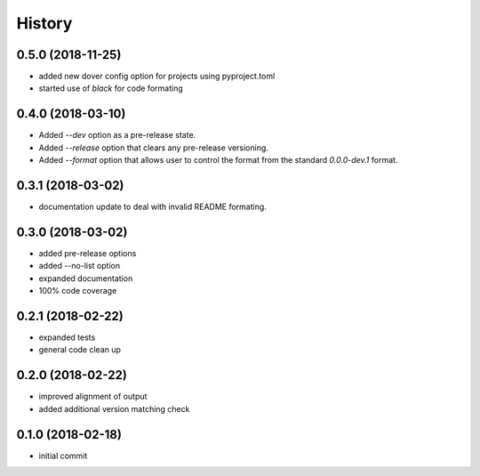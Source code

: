 History
^^^^^^^

0.5.0 (2018-11-25)
------------------

- added new dover config option for projects using pyproject.toml
- started use of `black` for code formating


0.4.0 (2018-03-10)
------------------

- Added `--dev` option as a pre-release state.
- Added `--release` option that clears any pre-release
  versioning.
- Added `--format` option that allows user to control the
  format from the standard `0.0.0-dev.1` format.


0.3.1 (2018-03-02)
------------------

- documentation update to deal with 
  invalid README formating.


0.3.0 (2018-03-02)
------------------

- added pre-release options
- added --no-list option
- expanded documentation
- 100% code coverage


0.2.1 (2018-02-22)
------------------

-  expanded tests
-  general code clean up


0.2.0 (2018-02-22)
------------------

-  improved alignment of output
-  added additional version matching check


0.1.0 (2018-02-18)
------------------

-  initial commit
